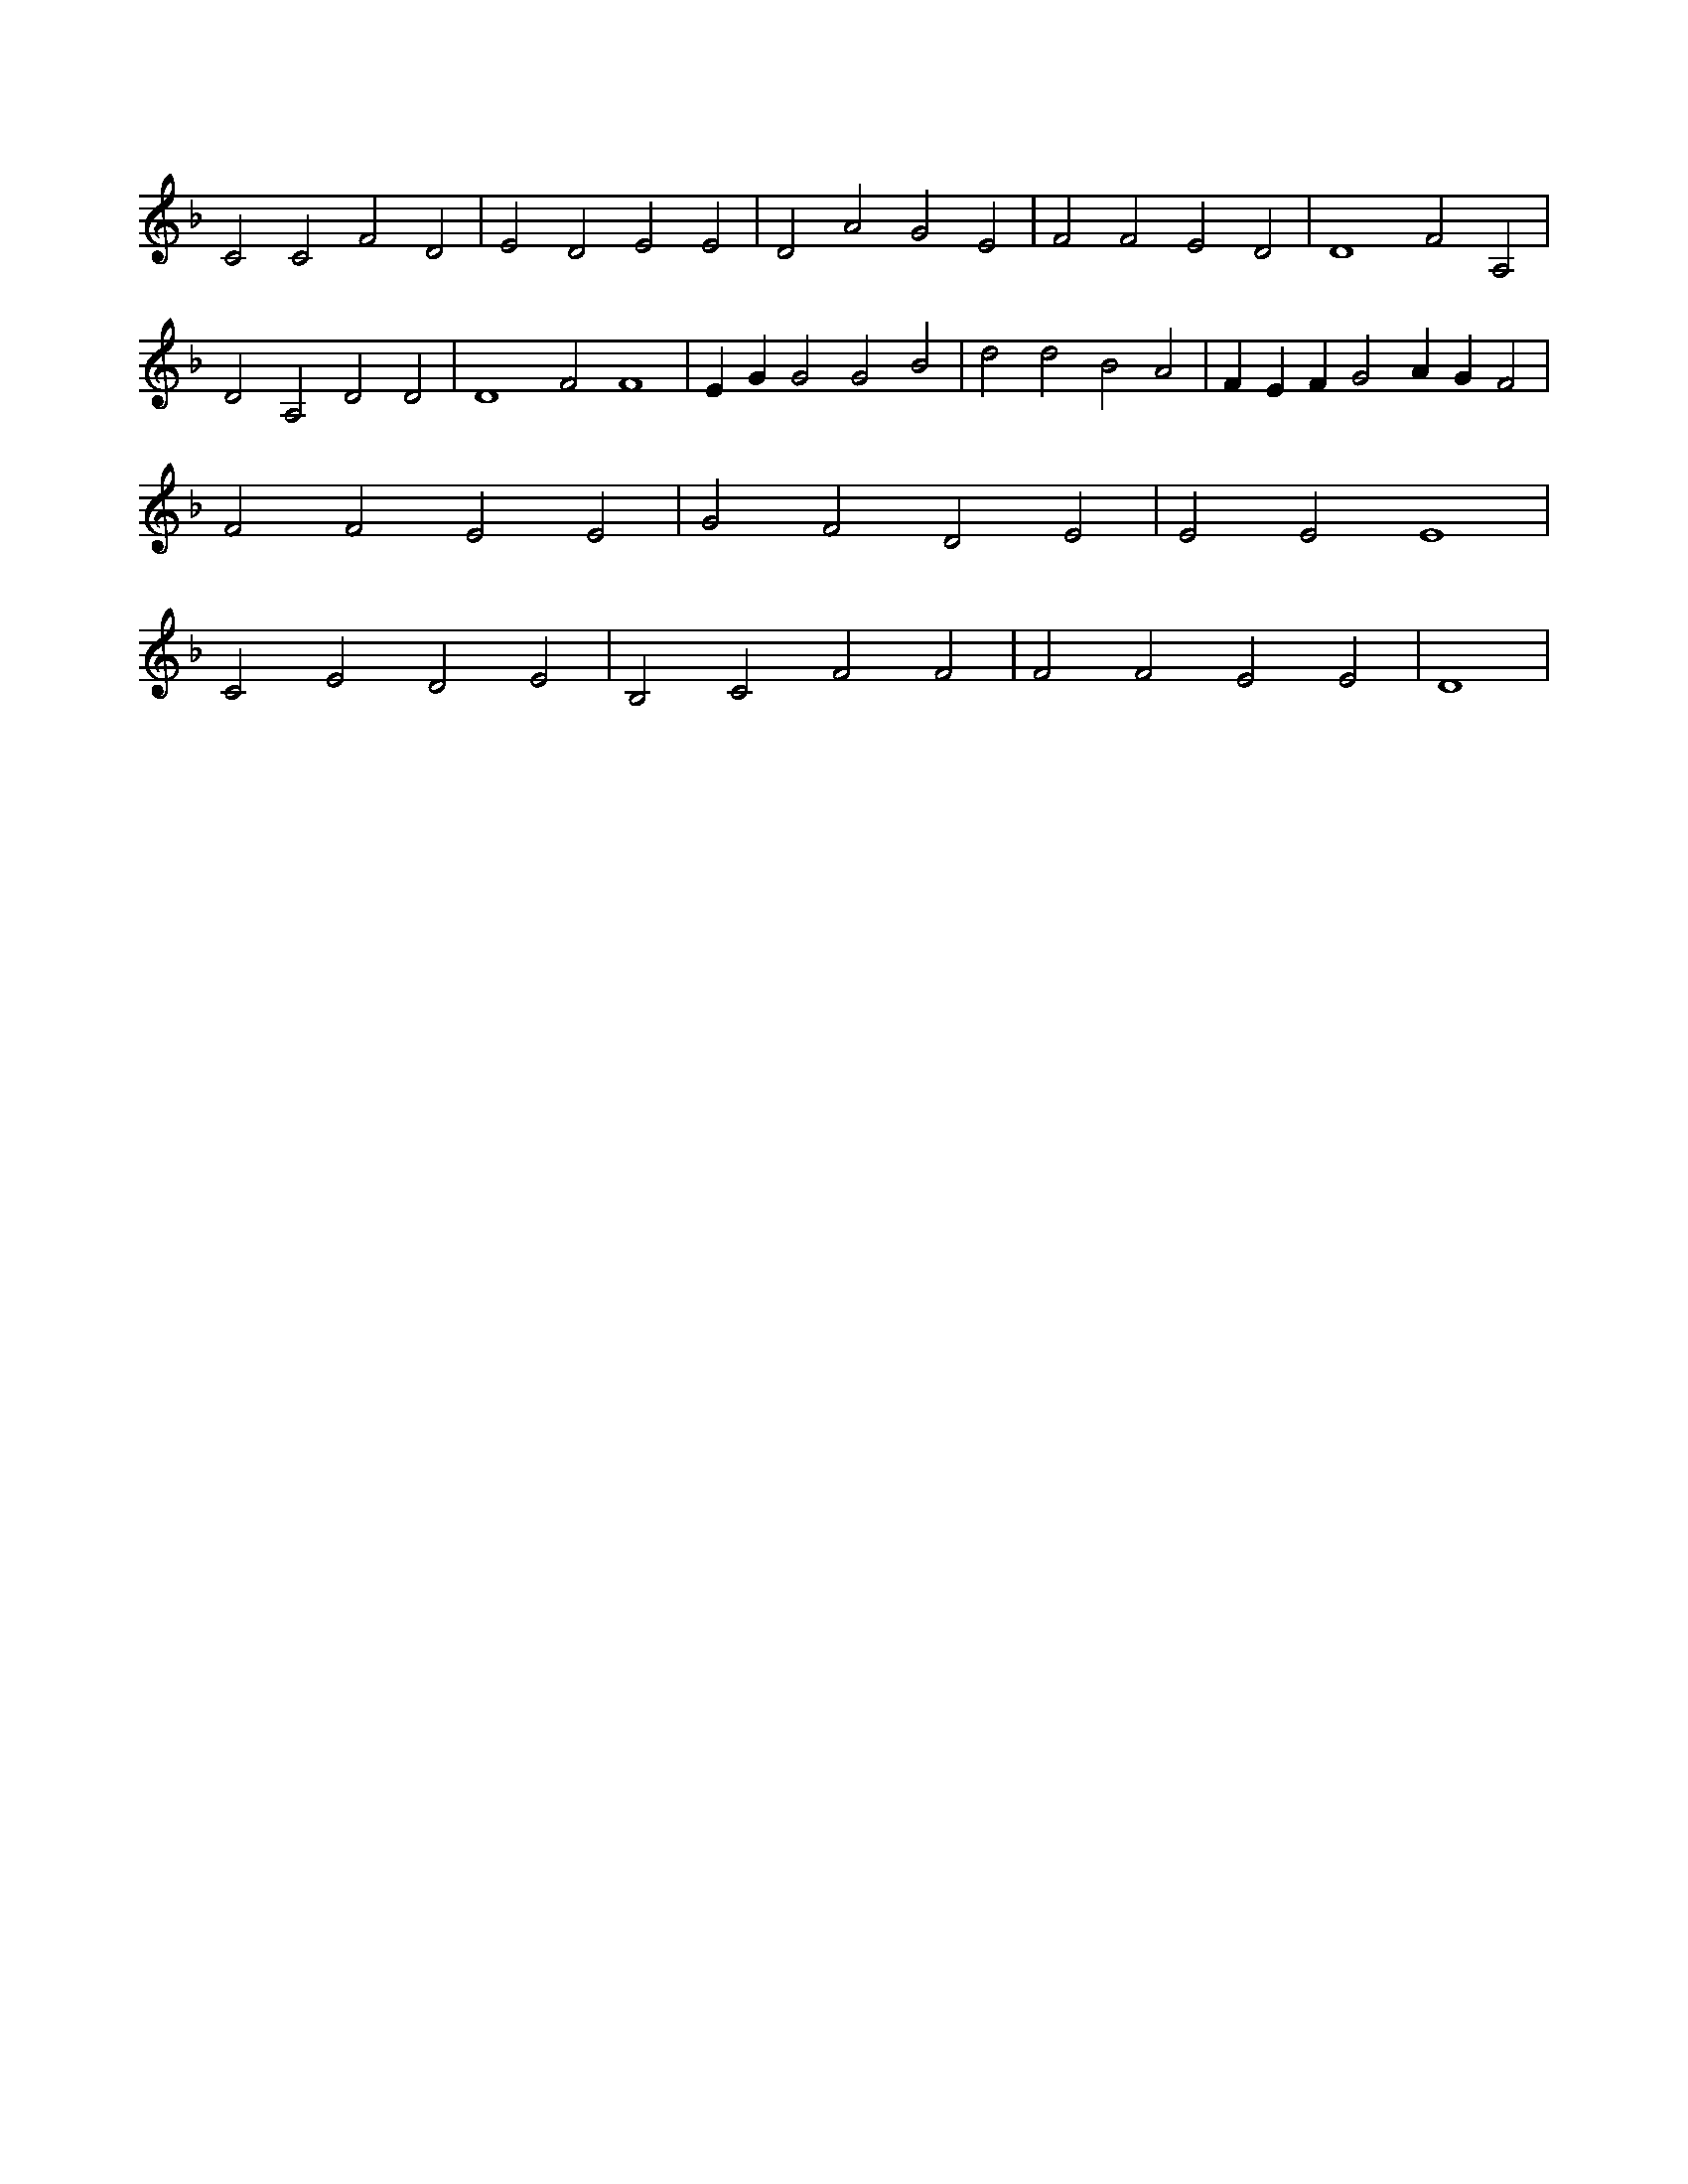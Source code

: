 X:528
L:1/4
M:none
K:FMaj
C2 C2 F2 D2 | E2 D2 E2 E2 | D2 A2 G2 E2 | F2 F2 E2 D2 | D4 F2 A,2 | D2 A,2 D2 D2 | D4 F2 F4 | E G G2 G2 B2 | d2 d2 B2 A2 | F E F G2 A G F2 | F2 F2 E2 E2 | G2 F2 D2 E2 | E2 E2 E4 | C2 E2 D2 E2 | B,2 C2 F2 F2 | F2 F2 E2 E2 | D4 |
